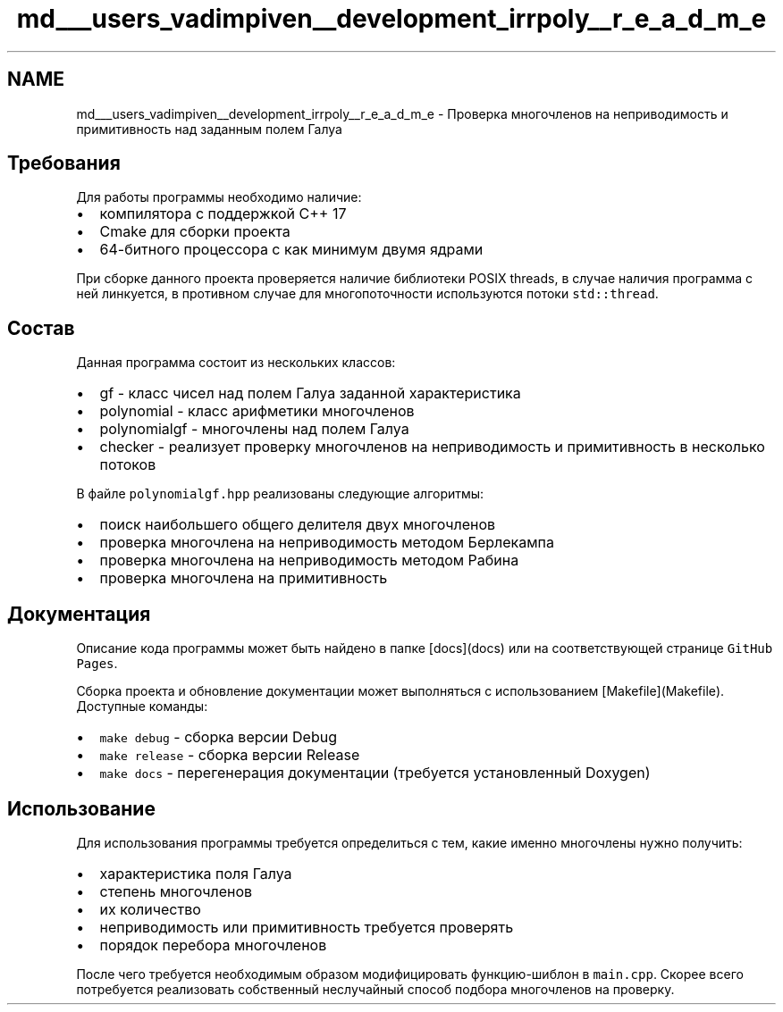 .TH "md___users_vadimpiven__development_irrpoly__r_e_a_d_m_e" 3 "Вс 3 Ноя 2019" "Version 1.0.0" "irrpoly" \" -*- nroff -*-
.ad l
.nh
.SH NAME
md___users_vadimpiven__development_irrpoly__r_e_a_d_m_e \- Проверка многочленов на неприводимость и примитивность над заданным полем Галуа 

.SH "Требования"
.PP
Для работы программы необходимо наличие:
.IP "\(bu" 2
компилятора с поддержкой C++ 17
.IP "\(bu" 2
Cmake для сборки проекта
.IP "\(bu" 2
64-битного процессора с как минимум двумя ядрами
.PP
.PP
При сборке данного проекта проверяется наличие библиотеки POSIX threads, в случае наличия программа с ней линкуется, в противном случае для многопоточности используются потоки \fCstd::thread\fP\&.
.SH "Состав"
.PP
Данная программа состоит из нескольких классов:
.IP "\(bu" 2
gf - класс чисел над полем Галуа заданной характеристика
.IP "\(bu" 2
polynomial - класс арифметики многочленов
.IP "\(bu" 2
polynomialgf - многочлены над полем Галуа
.IP "\(bu" 2
checker - реализует проверку многочленов на неприводимость и примитивность в несколько потоков
.PP
.PP
В файле \fCpolynomialgf\&.hpp\fP реализованы следующие алгоритмы:
.IP "\(bu" 2
поиск наибольшего общего делителя двух многочленов
.IP "\(bu" 2
проверка многочлена на неприводимость методом Берлекампа
.IP "\(bu" 2
проверка многочлена на неприводимость методом Рабина
.IP "\(bu" 2
проверка многочлена на примитивность
.PP
.SH "Документация"
.PP
Описание кода программы может быть найдено в папке [docs](docs) или на соответствующей странице \fCGitHub Pages\fP\&.
.PP
Сборка проекта и обновление документации может выполняться с использованием [Makefile](Makefile)\&. Доступные команды:
.IP "\(bu" 2
\fCmake debug\fP - сборка версии Debug
.IP "\(bu" 2
\fCmake release\fP - сборка версии Release
.IP "\(bu" 2
\fCmake docs\fP - перегенерация документации (требуется установленный Doxygen)
.PP
.SH "Использование"
.PP
Для использования программы требуется определиться с тем, какие именно многочлены нужно получить:
.IP "\(bu" 2
характеристика поля Галуа
.IP "\(bu" 2
степень многочленов
.IP "\(bu" 2
их количество
.IP "\(bu" 2
неприводимость или примитивность требуется проверять
.IP "\(bu" 2
порядок перебора многочленов
.PP
.PP
После чего требуется необходимым образом модифицировать функцию-шиблон в \fCmain\&.cpp\fP\&. Скорее всего потребуется реализовать собственный неслучайный способ подбора многочленов на проверку\&. 
